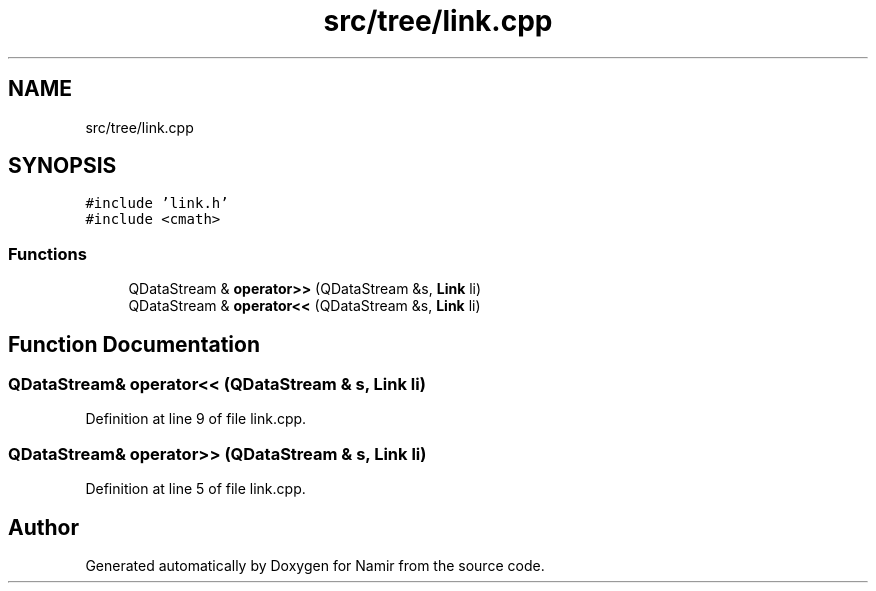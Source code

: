 .TH "src/tree/link.cpp" 3 "Wed Mar 15 2023" "Namir" \" -*- nroff -*-
.ad l
.nh
.SH NAME
src/tree/link.cpp
.SH SYNOPSIS
.br
.PP
\fC#include 'link\&.h'\fP
.br
\fC#include <cmath>\fP
.br

.SS "Functions"

.in +1c
.ti -1c
.RI "QDataStream & \fBoperator>>\fP (QDataStream &s, \fBLink\fP li)"
.br
.ti -1c
.RI "QDataStream & \fBoperator<<\fP (QDataStream &s, \fBLink\fP li)"
.br
.in -1c
.SH "Function Documentation"
.PP 
.SS "QDataStream& operator<< (QDataStream & s, \fBLink\fP li)"

.PP
Definition at line 9 of file link\&.cpp\&.
.SS "QDataStream& operator>> (QDataStream & s, \fBLink\fP li)"

.PP
Definition at line 5 of file link\&.cpp\&.
.SH "Author"
.PP 
Generated automatically by Doxygen for Namir from the source code\&.
